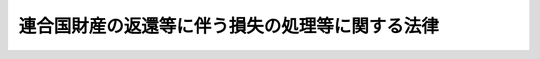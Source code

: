 .. _S34HO165:

================================================
連合国財産の返還等に伴う損失の処理等に関する法律
================================================

.. raw:: html
    
    
    <b>連合国財産の返還等に伴う損失の処理等に関する法律<br>
    （昭和三十四年五月十五日法律第百六十五号）</b><br><br><div align="right">最終改正：昭和三七年九月一五日法律第一六一号</div><br><p>
    </p><div class="arttitle"><a name="1000000000000000000000000000000000000000000000000100000000000000000000000000000">（この法律の趣旨）</a>
    </div><div class="item"><b>第一条</b>
    <a name="1000000000000000000000000000000000000000000000000100000000001000000000000000000"></a>
    　<a href="/cgi-bin/idxrefer.cgi?H_FILE=%8f%ba%93%f1%98%5a%90%ad%98%5a&amp;REF_NAME=%98%41%8d%87%8d%91%8d%e0%8e%59%82%cc%95%d4%8a%d2%93%99%82%c9%8a%d6%82%b7%82%e9%90%ad%97%df&amp;ANCHOR_F=&amp;ANCHOR_T=" target="inyo">連合国財産の返還等に関する政令</a>
    （昭和二十六年政令第六号。以下「返還政令」という。）<a href="/cgi-bin/idxrefer.cgi?H_FILE=%8f%ba%93%f1%98%5a%90%ad%98%5a&amp;REF_NAME=%91%e6%93%f1%8f%5c%8c%dc%8f%f0&amp;ANCHOR_F=1000000000000000000000000000000000000000000000002500000000000000000000000000000&amp;ANCHOR_T=1000000000000000000000000000000000000000000000002500000000000000000000000000000#1000000000000000000000000000000000000000000000002500000000000000000000000000000" target="inyo">第二十五条</a>
    （ポツダム宣言の受諾に伴い発する命令に関する件に基く連合国財産及びドイツ財産関係諸命令の措置に関する法律（昭和二十七年法律第九十五号。以下「第九十五号法律」という。）第二条第五項及び第六項においてなおその効力を有するものとされる<a href="/cgi-bin/idxrefer.cgi?H_FILE=%8f%ba%93%f1%98%5a%90%ad%98%5a&amp;REF_NAME=%93%af%96%40&amp;ANCHOR_F=&amp;ANCHOR_T=" target="inyo">同法</a>
    による改正前の<a href="/cgi-bin/idxrefer.cgi?H_FILE=%8f%ba%93%f1%98%5a%90%ad%98%5a&amp;REF_NAME=%95%d4%8a%d2%90%ad%97%df%91%e6%93%f1%8f%5c%8c%dc%8f%f0&amp;ANCHOR_F=1000000000000000000000000000000000000000000000002500000000000000000000000000000&amp;ANCHOR_T=1000000000000000000000000000000000000000000000002500000000000000000000000000000#1000000000000000000000000000000000000000000000002500000000000000000000000000000" target="inyo">返還政令第二十五条</a>
    を含む。）及び附則<a href="/cgi-bin/idxrefer.cgi?H_FILE=%8f%ba%93%f1%98%5a%90%ad%98%5a&amp;REF_NAME=%91%e6%8f%5c%98%5a%8d%80&amp;ANCHOR_F=5000000000000000000000000000000000000000000000000000000000000000000000000000000&amp;ANCHOR_T=5000000000000000000000000000000000000000000000000000000000000000000000000000000#5000000000000000000000000000000000000000000000000000000000000000000000000000000" target="inyo">第十六項</a>
    並びに<a href="/cgi-bin/idxrefer.cgi?H_FILE=%8f%ba%93%f1%8e%6c%90%ad%8e%4f%88%ea%81%5a&amp;REF_NAME=%98%41%8d%87%8d%91%8d%e0%8e%59%82%c5%82%a0%82%e9%8a%94%8e%ae%82%cc%89%f1%95%9c%82%c9%8a%d6%82%b7%82%e9%90%ad%97%df&amp;ANCHOR_F=&amp;ANCHOR_T=" target="inyo">連合国財産である株式の回復に関する政令</a>
    （昭和二十四年政令第三百十号。以下「株式回復政令」という。）<a href="/cgi-bin/idxrefer.cgi?H_FILE=%8f%ba%93%f1%8e%6c%90%ad%8e%4f%88%ea%81%5a&amp;REF_NAME=%91%e6%8e%4f%8f%5c%8f%f0&amp;ANCHOR_F=1000000000000000000000000000000000000000000000003000000000000000000000000000000&amp;ANCHOR_T=1000000000000000000000000000000000000000000000003000000000000000000000000000000#1000000000000000000000000000000000000000000000003000000000000000000000000000000" target="inyo">第三十条</a>
    及び<a href="/cgi-bin/idxrefer.cgi?H_FILE=%8f%ba%93%f1%8e%6c%90%ad%8e%4f%88%ea%81%5a&amp;REF_NAME=%91%e6%8e%4f%8f%5c%88%ea%8f%f0&amp;ANCHOR_F=1000000000000000000000000000000000000000000000003100000000000000000000000000000&amp;ANCHOR_T=1000000000000000000000000000000000000000000000003100000000000000000000000000000#1000000000000000000000000000000000000000000000003100000000000000000000000000000" target="inyo">第三十一条</a>
    （第九十五号法律第六条第四項及び第六項においてなおその効力を有するものとされる<a href="/cgi-bin/idxrefer.cgi?H_FILE=%8f%ba%93%f1%98%5a%90%ad%98%5a&amp;REF_NAME=%93%af%96%40&amp;ANCHOR_F=&amp;ANCHOR_T=" target="inyo">同法</a>
    による改正前の<a href="/cgi-bin/idxrefer.cgi?H_FILE=%8f%ba%93%f1%8e%6c%90%ad%8e%4f%88%ea%81%5a&amp;REF_NAME=%8a%94%8e%ae%89%f1%95%9c%90%ad%97%df%91%e6%8e%4f%8f%5c%8f%f0&amp;ANCHOR_F=1000000000000000000000000000000000000000000000003000000000000000000000000000000&amp;ANCHOR_T=1000000000000000000000000000000000000000000000003000000000000000000000000000000#1000000000000000000000000000000000000000000000003000000000000000000000000000000" target="inyo">株式回復政令第三十条</a>
    及び<a href="/cgi-bin/idxrefer.cgi?H_FILE=%8f%ba%93%f1%8e%6c%90%ad%8e%4f%88%ea%81%5a&amp;REF_NAME=%91%e6%8e%4f%8f%5c%88%ea%8f%f0&amp;ANCHOR_F=1000000000000000000000000000000000000000000000003100000000000000000000000000000&amp;ANCHOR_T=1000000000000000000000000000000000000000000000003100000000000000000000000000000#1000000000000000000000000000000000000000000000003100000000000000000000000000000" target="inyo">第三十一条</a>
    を含む。以下同じ。）に規定する損失（次条第六号に規定する株式会社が再設立されたことにより同号に掲げる者に生じた損失を含む。）の処理並びに<a href="/cgi-bin/idxrefer.cgi?H_FILE=%8f%ba%93%f1%8e%4f%90%ad%93%f1%8b%e3%94%aa&amp;REF_NAME=%98%41%8d%87%8d%91%8d%e0%8e%59%8f%e3%82%cc%89%c6%89%ae%93%99%82%cc%8f%f7%93%6e%93%99%82%c9%8a%d6%82%b7%82%e9%90%ad%97%df&amp;ANCHOR_F=&amp;ANCHOR_T=" target="inyo">連合国財産上の家屋等の譲渡等に関する政令</a>
    （昭和二十三年政令第二百九十八号。以下「譲渡政令」という。）<a href="/cgi-bin/idxrefer.cgi?H_FILE=%8f%ba%93%f1%8e%4f%90%ad%93%f1%8b%e3%94%aa&amp;REF_NAME=%91%e6%8f%5c%8f%f0%82%cc%8e%4f&amp;ANCHOR_F=1000000000000000000000000000000000000000000000001000300000000000000000000000000&amp;ANCHOR_T=1000000000000000000000000000000000000000000000001000300000000000000000000000000#1000000000000000000000000000000000000000000000001000300000000000000000000000000" target="inyo">第十条の三</a>
    に規定する損失の補償については、この法律の定めるところによる。
    </div>
    
    <p>
    </p><div class="arttitle"><a name="1000000000000000000000000000000000000000000000000200000000000000000000000000000">（損失の処理又は補償の対象及びその方法）</a>
    </div><div class="item"><b>第二条</b>
    <a name="1000000000000000000000000000000000000000000000000200000000001000000000000000000"></a>
    　政府は、次の各号に掲げる場合に応じ、当該各号に掲げる者であつて、当該各号に規定する事由による損失を受けた者（その包括承継人を含み、国を除く。）に対し、その損失の処理又は補償を行うため、この法律の定めるところにより、返還善後処理金を支払うものとする。
    <div class="number"><b><a name="1000000000000000000000000000000000000000000000000200000000001000000001000000000">一</a>
    </b>
    　<a href="/cgi-bin/idxrefer.cgi?H_FILE=%8f%ba%93%f1%98%5a%90%ad%98%5a&amp;REF_NAME=%95%d4%8a%d2%90%ad%97%df%91%e6%8f%5c%8e%4f%8f%f0&amp;ANCHOR_F=1000000000000000000000000000000000000000000000001300000000000000000000000000000&amp;ANCHOR_T=1000000000000000000000000000000000000000000000001300000000000000000000000000000#1000000000000000000000000000000000000000000000001300000000000000000000000000000" target="inyo">返還政令第十三条</a>
    （第九十五号法律第二条第六項においてなおその効力を有するものとされる<a href="/cgi-bin/idxrefer.cgi?H_FILE=%8f%ba%93%f1%98%5a%90%ad%98%5a&amp;REF_NAME=%93%af%96%40&amp;ANCHOR_F=&amp;ANCHOR_T=" target="inyo">同法</a>
    による改正前の<a href="/cgi-bin/idxrefer.cgi?H_FILE=%8f%ba%93%f1%98%5a%90%ad%98%5a&amp;REF_NAME=%95%d4%8a%d2%90%ad%97%df%91%e6%8f%5c%8e%4f%8f%f0&amp;ANCHOR_F=1000000000000000000000000000000000000000000000001300000000000000000000000000000&amp;ANCHOR_T=1000000000000000000000000000000000000000000000001300000000000000000000000000000#1000000000000000000000000000000000000000000000001300000000000000000000000000000" target="inyo">返還政令第十三条</a>
    を含む。以下同じ。）<a href="/cgi-bin/idxrefer.cgi?H_FILE=%8f%ba%93%f1%98%5a%90%ad%98%5a&amp;REF_NAME=%91%e6%88%ea%8d%80%91%e6%93%f1%8d%86&amp;ANCHOR_F=1000000000000000000000000000000000000000000000001300000000001000000002000000000&amp;ANCHOR_T=1000000000000000000000000000000000000000000000001300000000001000000002000000000#1000000000000000000000000000000000000000000000001300000000001000000002000000000" target="inyo">第一項第二号</a>
    の措置による財産の譲渡があつた場合　<a href="/cgi-bin/idxrefer.cgi?H_FILE=%8f%ba%93%f1%98%5a%90%ad%98%5a&amp;REF_NAME=%93%af%97%df%91%e6%8e%b5%8f%f0&amp;ANCHOR_F=1000000000000000000000000000000000000000000000000700000000000000000000000000000&amp;ANCHOR_T=1000000000000000000000000000000000000000000000000700000000000000000000000000000#1000000000000000000000000000000000000000000000000700000000000000000000000000000" target="inyo">同令第七条</a>
    の規定により当該財産を国に譲渡した者及び当該財産の上に存していた権利（担保権を除く。）で<a href="/cgi-bin/idxrefer.cgi?H_FILE=%8f%ba%93%f1%98%5a%90%ad%98%5a&amp;REF_NAME=%93%af%97%df%91%e6%93%f1%8f%5c%8e%4f%8f%f0&amp;ANCHOR_F=1000000000000000000000000000000000000000000000002300000000000000000000000000000&amp;ANCHOR_T=1000000000000000000000000000000000000000000000002300000000000000000000000000000#1000000000000000000000000000000000000000000000002300000000000000000000000000000" target="inyo">同令第二十三条</a>
    （第九十五号法律第二条第五項及び第六項においてなおその効力を有するものとされる<a href="/cgi-bin/idxrefer.cgi?H_FILE=%8f%ba%93%f1%98%5a%90%ad%98%5a&amp;REF_NAME=%93%af%96%40&amp;ANCHOR_F=&amp;ANCHOR_T=" target="inyo">同法</a>
    による改正前の<a href="/cgi-bin/idxrefer.cgi?H_FILE=%8f%ba%93%f1%98%5a%90%ad%98%5a&amp;REF_NAME=%95%d4%8a%d2%90%ad%97%df%91%e6%93%f1%8f%5c%8e%4f%8f%f0&amp;ANCHOR_F=1000000000000000000000000000000000000000000000002300000000000000000000000000000&amp;ANCHOR_T=1000000000000000000000000000000000000000000000002300000000000000000000000000000#1000000000000000000000000000000000000000000000002300000000000000000000000000000" target="inyo">返還政令第二十三条</a>
    を含む。以下同じ。）<a href="/cgi-bin/idxrefer.cgi?H_FILE=%8f%ba%93%f1%98%5a%90%ad%98%5a&amp;REF_NAME=%91%e6%88%ea%8d%80&amp;ANCHOR_F=1000000000000000000000000000000000000000000000002300000000001000000000000000000&amp;ANCHOR_T=1000000000000000000000000000000000000000000000002300000000001000000000000000000#1000000000000000000000000000000000000000000000002300000000001000000000000000000" target="inyo">第一項</a>
    の規定により消滅したものをその際有していた者
    </div>
    <div class="number"><b><a name="1000000000000000000000000000000000000000000000000200000000001000000002000000000">二</a>
    </b>
    　<a href="/cgi-bin/idxrefer.cgi?H_FILE=%8f%ba%93%f1%98%5a%90%ad%98%5a&amp;REF_NAME=%95%d4%8a%d2%90%ad%97%df%91%e6%8f%5c%8e%4f%8f%f0%91%e6%88%ea%8d%80%91%e6%8e%4f%8d%86&amp;ANCHOR_F=1000000000000000000000000000000000000000000000001300000000001000000003000000000&amp;ANCHOR_T=1000000000000000000000000000000000000000000000001300000000001000000003000000000#1000000000000000000000000000000000000000000000001300000000001000000003000000000" target="inyo">返還政令第十三条第一項第三号</a>
    の命令に係る措置による財産の譲渡又は<a href="/cgi-bin/idxrefer.cgi?H_FILE=%8f%ba%93%f1%98%5a%90%ad%98%5a&amp;REF_NAME=%93%af%8f%f0%91%e6%8e%6c%8d%80&amp;ANCHOR_F=1000000000000000000000000000000000000000000000001300000000004000000000000000000&amp;ANCHOR_T=1000000000000000000000000000000000000000000000001300000000004000000000000000000#1000000000000000000000000000000000000000000000001300000000004000000000000000000" target="inyo">同条第四項</a>
    （<a href="/cgi-bin/idxrefer.cgi?H_FILE=%8f%ba%93%f1%98%5a%90%ad%98%5a&amp;REF_NAME=%93%af%8f%f0%91%e6%88%ea%8d%80%91%e6%8e%4f%8d%86&amp;ANCHOR_F=1000000000000000000000000000000000000000000000001300000000001000000003000000000&amp;ANCHOR_T=1000000000000000000000000000000000000000000000001300000000001000000003000000000#1000000000000000000000000000000000000000000000001300000000001000000003000000000" target="inyo">同条第一項第三号</a>
    に係る部分に限る。）の規定による財産の譲渡があつた場合　当該財産の譲渡をした者及び当該財産の上に存していた権利（担保権を除く。）で<a href="/cgi-bin/idxrefer.cgi?H_FILE=%8f%ba%93%f1%98%5a%90%ad%98%5a&amp;REF_NAME=%93%af%97%df%91%e6%93%f1%8f%5c%8e%4f%8f%f0%91%e6%88%ea%8d%80&amp;ANCHOR_F=1000000000000000000000000000000000000000000000002300000000001000000000000000000&amp;ANCHOR_T=1000000000000000000000000000000000000000000000002300000000001000000000000000000#1000000000000000000000000000000000000000000000002300000000001000000000000000000" target="inyo">同令第二十三条第一項</a>
    の規定により消滅したものをその際有していた者
    </div>
    <div class="number"><b><a name="1000000000000000000000000000000000000000000000000200000000001000000003000000000">三</a>
    </b>
    　<a href="/cgi-bin/idxrefer.cgi?H_FILE=%8f%ba%93%f1%98%5a%90%ad%98%5a&amp;REF_NAME=%95%d4%8a%d2%90%ad%97%df%91%e6%8f%5c%8e%4f%8f%f0%91%e6%88%ea%8d%80%91%e6%8e%6c%8d%86&amp;ANCHOR_F=1000000000000000000000000000000000000000000000001300000000001000000004000000000&amp;ANCHOR_T=1000000000000000000000000000000000000000000000001300000000001000000004000000000#1000000000000000000000000000000000000000000000001300000000001000000004000000000" target="inyo">返還政令第十三条第一項第四号</a>
    の命令に係る措置による地上権、永小作権、地役権若しくは賃借権の返還又は<a href="/cgi-bin/idxrefer.cgi?H_FILE=%8f%ba%93%f1%98%5a%90%ad%98%5a&amp;REF_NAME=%93%af%8f%f0%91%e6%8e%6c%8d%80&amp;ANCHOR_F=1000000000000000000000000000000000000000000000001300000000004000000000000000000&amp;ANCHOR_T=1000000000000000000000000000000000000000000000001300000000004000000000000000000#1000000000000000000000000000000000000000000000001300000000004000000000000000000" target="inyo">同条第四項</a>
    （<a href="/cgi-bin/idxrefer.cgi?H_FILE=%8f%ba%93%f1%98%5a%90%ad%98%5a&amp;REF_NAME=%93%af%8f%f0%91%e6%88%ea%8d%80%91%e6%8e%6c%8d%86&amp;ANCHOR_F=1000000000000000000000000000000000000000000000001300000000001000000004000000000&amp;ANCHOR_T=1000000000000000000000000000000000000000000000001300000000001000000004000000000#1000000000000000000000000000000000000000000000001300000000001000000004000000000" target="inyo">同条第一項第四号</a>
    に係る部分に限る。）の規定によるこれらの権利の返還があつた場合　当該返還のためこれらの権利を設定する契約を締結した者及びその権利の目的物の上に存していた権利（担保権及び当該返還を受けた者がその際有していたものを除く。）で<a href="/cgi-bin/idxrefer.cgi?H_FILE=%8f%ba%93%f1%98%5a%90%ad%98%5a&amp;REF_NAME=%93%af%97%df%91%e6%93%f1%8f%5c%8e%4f%8f%f0%91%e6%93%f1%8d%80&amp;ANCHOR_F=1000000000000000000000000000000000000000000000002300000000002000000000000000000&amp;ANCHOR_T=1000000000000000000000000000000000000000000000002300000000002000000000000000000#1000000000000000000000000000000000000000000000002300000000002000000000000000000" target="inyo">同令第二十三条第二項</a>
    又は<a href="/cgi-bin/idxrefer.cgi?H_FILE=%8f%ba%93%f1%98%5a%90%ad%98%5a&amp;REF_NAME=%91%e6%8e%4f%8d%80&amp;ANCHOR_F=1000000000000000000000000000000000000000000000002300000000003000000000000000000&amp;ANCHOR_T=1000000000000000000000000000000000000000000000002300000000003000000000000000000#1000000000000000000000000000000000000000000000002300000000003000000000000000000" target="inyo">第三項</a>
    の規定により消滅したものを当該返還の際有していた者。ただし、当該契約を締結した者にあつては、当該返還の際当該契約により設定された権利の目的物の上に当該消滅した権利があつた場合には、その消滅した権利の当該返還の際における時価（その消滅した権利が二以上あつたときは、これらの権利の当該返還の際における時価の合計額）が当該契約により設定された権利の当該返還の際における時価よりも低いときに限る。
    </div>
    <div class="number"><b><a name="1000000000000000000000000000000000000000000000000200000000001000000004000000000">四</a>
    </b>
    　<a href="/cgi-bin/idxrefer.cgi?H_FILE=%8f%ba%93%f1%98%5a%90%ad%98%5a&amp;REF_NAME=%95%d4%8a%d2%90%ad%97%df%91%e6%8f%5c%8e%4f%8f%f0%91%e6%88%ea%8d%80%91%e6%8c%dc%8d%86&amp;ANCHOR_F=1000000000000000000000000000000000000000000000001300000000001000000005000000000&amp;ANCHOR_T=1000000000000000000000000000000000000000000000001300000000001000000005000000000#1000000000000000000000000000000000000000000000001300000000001000000005000000000" target="inyo">返還政令第十三条第一項第五号</a>
    の命令に係る措置による<a href="/cgi-bin/idxrefer.cgi?H_FILE=%8f%ba%93%f1%98%5a%90%ad%98%5a&amp;REF_NAME=%93%af%8d%86&amp;ANCHOR_F=1000000000000000000000000000000000000000000000001300000000001000000005000000000&amp;ANCHOR_T=1000000000000000000000000000000000000000000000001300000000001000000005000000000#1000000000000000000000000000000000000000000000001300000000001000000005000000000" target="inyo">同号</a>
    に規定する持分の譲渡又は<a href="/cgi-bin/idxrefer.cgi?H_FILE=%8f%ba%93%f1%98%5a%90%ad%98%5a&amp;REF_NAME=%93%af%8f%f0%91%e6%8e%6c%8d%80&amp;ANCHOR_F=1000000000000000000000000000000000000000000000001300000000004000000000000000000&amp;ANCHOR_T=1000000000000000000000000000000000000000000000001300000000004000000000000000000#1000000000000000000000000000000000000000000000001300000000004000000000000000000" target="inyo">同条第四項</a>
    （<a href="/cgi-bin/idxrefer.cgi?H_FILE=%8f%ba%93%f1%98%5a%90%ad%98%5a&amp;REF_NAME=%93%af%8f%f0%91%e6%88%ea%8d%80%91%e6%8c%dc%8d%86&amp;ANCHOR_F=1000000000000000000000000000000000000000000000001300000000001000000005000000000&amp;ANCHOR_T=1000000000000000000000000000000000000000000000001300000000001000000005000000000#1000000000000000000000000000000000000000000000001300000000001000000005000000000" target="inyo">同条第一項第五号</a>
    に係る部分に限る。）の規定による当該持分の譲渡があつた場合　当該持分の譲渡をした者
    </div>
    <div class="number"><b><a name="1000000000000000000000000000000000000000000000000200000000001000000005000000000">五</a>
    </b>
    　<a href="/cgi-bin/idxrefer.cgi?H_FILE=%8f%ba%93%f1%8e%6c%90%ad%8e%4f%88%ea%81%5a&amp;REF_NAME=%8a%94%8e%ae%89%f1%95%9c%90%ad%97%df%91%e6%8f%5c%94%aa%8f%f0%91%e6%8e%6c%8d%80&amp;ANCHOR_F=1000000000000000000000000000000000000000000000001800000000004000000000000000000&amp;ANCHOR_T=1000000000000000000000000000000000000000000000001800000000004000000000000000000#1000000000000000000000000000000000000000000000001800000000004000000000000000000" target="inyo">株式回復政令第十八条第四項</a>
    （<a href="/cgi-bin/idxrefer.cgi?H_FILE=%8f%ba%93%f1%8e%6c%90%ad%8e%4f%88%ea%81%5a&amp;REF_NAME=%98%41%8d%87%8d%91%8d%e0%8e%59%82%c5%82%a0%82%e9%8a%94%8e%ae%82%cc%89%f1%95%9c%82%c9%8a%d6%82%b7%82%e9%90%ad%97%df&amp;ANCHOR_F=&amp;ANCHOR_T=" target="inyo">連合国財産である株式の回復に関する政令</a>
    の一部を改正する政令（昭和二十六年政令第二百四十三号。以下「第二百四十三号政令」という。）による改正前の<a href="/cgi-bin/idxrefer.cgi?H_FILE=%8f%ba%93%f1%8e%6c%90%ad%8e%4f%88%ea%81%5a&amp;REF_NAME=%8a%94%8e%ae%89%f1%95%9c%90%ad%97%df%91%e6%93%f1%8f%5c%8f%f0%91%e6%88%ea%8d%80&amp;ANCHOR_F=1000000000000000000000000000000000000000000000002000000000001000000000000000000&amp;ANCHOR_T=1000000000000000000000000000000000000000000000002000000000001000000000000000000#1000000000000000000000000000000000000000000000002000000000001000000000000000000" target="inyo">株式回復政令第二十条第一項</a>
    及び<a href="/cgi-bin/idxrefer.cgi?H_FILE=%8f%ba%93%f1%8e%6c%90%ad%8e%4f%88%ea%81%5a&amp;REF_NAME=%91%e6%8b%e3%8f%5c%8c%dc%8d%86&amp;ANCHOR_F=1000000000000000000000000000000000000000000000002000000000001000000095000000000&amp;ANCHOR_T=1000000000000000000000000000000000000000000000002000000000001000000095000000000#1000000000000000000000000000000000000000000000002000000000001000000095000000000" target="inyo">第九十五号</a>
    法律<a href="/cgi-bin/idxrefer.cgi?H_FILE=%8f%ba%93%f1%8e%6c%90%ad%8e%4f%88%ea%81%5a&amp;REF_NAME=%91%e6%98%5a%8f%f0%91%e6%98%5a%8d%80&amp;ANCHOR_F=1000000000000000000000000000000000000000000000000600000000006000000000000000000&amp;ANCHOR_T=1000000000000000000000000000000000000000000000000600000000006000000000000000000#1000000000000000000000000000000000000000000000000600000000006000000000000000000" target="inyo">第六条第六項</a>
    においてなおその効力を有するものとされる<a href="/cgi-bin/idxrefer.cgi?H_FILE=%8f%ba%93%f1%8e%6c%90%ad%8e%4f%88%ea%81%5a&amp;REF_NAME=%93%af%96%40&amp;ANCHOR_F=&amp;ANCHOR_T=" target="inyo">同法</a>
    による改正前の<a href="/cgi-bin/idxrefer.cgi?H_FILE=%8f%ba%93%f1%8e%6c%90%ad%8e%4f%88%ea%81%5a&amp;REF_NAME=%8a%94%8e%ae%89%f1%95%9c%90%ad%97%df%91%e6%8f%5c%94%aa%8f%f0%91%e6%8e%6c%8d%80&amp;ANCHOR_F=1000000000000000000000000000000000000000000000001800000000004000000000000000000&amp;ANCHOR_T=1000000000000000000000000000000000000000000000001800000000004000000000000000000#1000000000000000000000000000000000000000000000001800000000004000000000000000000" target="inyo">株式回復政令第十八条第四項</a>
    を含む。以下同じ。）後段の規定による特定株式（<a href="/cgi-bin/idxrefer.cgi?H_FILE=%8f%ba%93%f1%8e%6c%90%ad%8e%4f%88%ea%81%5a&amp;REF_NAME=%8a%94%8e%ae%89%f1%95%9c%90%ad%97%df%91%e6%8e%4f%8f%f0%91%e6%88%ea%8d%80&amp;ANCHOR_F=1000000000000000000000000000000000000000000000000300000000001000000000000000000&amp;ANCHOR_T=1000000000000000000000000000000000000000000000000300000000001000000000000000000#1000000000000000000000000000000000000000000000000300000000001000000000000000000" target="inyo">株式回復政令第三条第一項</a>
    に規定する特定株式のうち、<a href="/cgi-bin/idxrefer.cgi?H_FILE=%8f%ba%93%f1%8e%6c%90%ad%8e%4f%88%ea%81%5a&amp;REF_NAME=%93%af%8d%80%91%e6%88%ea%8d%86&amp;ANCHOR_F=1000000000000000000000000000000000000000000000000300000000001000000001000000000&amp;ANCHOR_T=1000000000000000000000000000000000000000000000000300000000001000000001000000000#1000000000000000000000000000000000000000000000000300000000001000000001000000000" target="inyo">同項第一号</a>
    、第二号及び第七号に掲げる株式以外の株式をいう。以下同じ。）の株券の引渡があつた場合　当該引渡があつた日の前日において当該株式の株主であつた者（<a href="/cgi-bin/idxrefer.cgi?H_FILE=%8f%ba%93%f1%8e%6c%90%ad%8e%4f%88%ea%81%5a&amp;REF_NAME=%93%af%8d%80%91%e6%8b%e3%8d%86&amp;ANCHOR_F=1000000000000000000000000000000000000000000000000300000000001000000009000000000&amp;ANCHOR_T=1000000000000000000000000000000000000000000000000300000000001000000009000000000#1000000000000000000000000000000000000000000000000300000000001000000009000000000" target="inyo">同項第九号</a>
    に掲げる株式にあつては、旧持株会社整理委員会令（昭和二十一年勅令第二百三十三号）に規定する持株会社整理委員会に対し<a href="/cgi-bin/idxrefer.cgi?H_FILE=%8f%ba%93%f1%8e%6c%90%ad%8e%4f%88%ea%81%5a&amp;REF_NAME=%93%af%97%df&amp;ANCHOR_F=&amp;ANCHOR_T=" target="inyo">同令</a>
    の規定により当該株式を譲渡した者）
    </div>
    <div class="number"><b><a name="1000000000000000000000000000000000000000000000000200000000001000000006000000000">六</a>
    </b>
    　旧ジエー・アンド・ピー・コウツ・リミテツドに対する財産の返還に関する政令（昭和二十四年政令第四十六号。以下「旧コウツ政令」という。）第二条第一項の株式会社が同項の規定により再設立された場合　旧敵産管理法（昭和十六年法律第九十九号）の規定により管理に付されていた同社の株式をその旧敵産管理人（<a href="/cgi-bin/idxrefer.cgi?H_FILE=%8f%ba%93%f1%8e%6c%90%ad%8e%4f%88%ea%81%5a&amp;REF_NAME=%8a%94%8e%ae%89%f1%95%9c%90%ad%97%df%91%e6%93%f1%8f%f0%91%e6%88%ea%8d%80&amp;ANCHOR_F=1000000000000000000000000000000000000000000000000200000000001000000000000000000&amp;ANCHOR_T=1000000000000000000000000000000000000000000000000200000000001000000000000000000#1000000000000000000000000000000000000000000000000200000000001000000000000000000" target="inyo">株式回復政令第二条第一項</a>
    に規定する旧敵産管理人をいう。）から買い受けた者
    </div>
    <div class="number"><b><a name="1000000000000000000000000000000000000000000000000200000000001000000007000000000">七</a>
    </b>
    　<a href="/cgi-bin/idxrefer.cgi?H_FILE=%8f%ba%93%f1%8e%6c%90%ad%8e%4f%88%ea%81%5a&amp;REF_NAME=%8a%94%8e%ae%89%f1%95%9c%90%ad%97%df%91%e6%8f%5c%94%aa%8f%f0%91%e6%8e%6c%8d%80&amp;ANCHOR_F=1000000000000000000000000000000000000000000000001800000000004000000000000000000&amp;ANCHOR_T=1000000000000000000000000000000000000000000000001800000000004000000000000000000#1000000000000000000000000000000000000000000000001800000000004000000000000000000" target="inyo">株式回復政令第十八条第四項</a>
    後段の規定による自己取得株式（<a href="/cgi-bin/idxrefer.cgi?H_FILE=%8f%ba%93%f1%8e%6c%90%ad%8e%4f%88%ea%81%5a&amp;REF_NAME=%93%af%97%df%91%e6%8f%5c%88%ea%8f%f0%91%e6%88%ea%8d%80&amp;ANCHOR_F=1000000000000000000000000000000000000000000000001100000000001000000000000000000&amp;ANCHOR_T=1000000000000000000000000000000000000000000000001100000000001000000000000000000#1000000000000000000000000000000000000000000000001100000000001000000000000000000" target="inyo">同令第十一条第一項</a>
    に規定する自己取得株式をいう。以下同じ。）若しくは自己保留株式（<a href="/cgi-bin/idxrefer.cgi?H_FILE=%8f%ba%93%f1%8e%6c%90%ad%8e%4f%88%ea%81%5a&amp;REF_NAME=%93%af%8d%80&amp;ANCHOR_F=1000000000000000000000000000000000000000000000001100000000001000000000000000000&amp;ANCHOR_T=1000000000000000000000000000000000000000000000001100000000001000000000000000000#1000000000000000000000000000000000000000000000001100000000001000000000000000000" target="inyo">同項</a>
    に規定する自己保留株式をいい、子株（<a href="/cgi-bin/idxrefer.cgi?H_FILE=%8f%ba%93%f1%8e%6c%90%ad%8e%4f%88%ea%81%5a&amp;REF_NAME=%93%af%97%df%91%e6%93%f1%8f%f0%91%e6%93%f1%8d%80&amp;ANCHOR_F=1000000000000000000000000000000000000000000000000200000000002000000000000000000&amp;ANCHOR_T=1000000000000000000000000000000000000000000000000200000000002000000000000000000#1000000000000000000000000000000000000000000000000200000000002000000000000000000" target="inyo">同令第二条第二項</a>
    に規定する子株をいう。以下同じ。）に相当するものを除く。以下同じ。）の株券の引渡又は<a href="/cgi-bin/idxrefer.cgi?H_FILE=%8f%ba%93%f1%8e%6c%90%ad%8e%4f%88%ea%81%5a&amp;REF_NAME=%93%af%97%df%91%e6%8f%5c%8b%e3%8f%f0&amp;ANCHOR_F=1000000000000000000000000000000000000000000000001900000000000000000000000000000&amp;ANCHOR_T=1000000000000000000000000000000000000000000000001900000000000000000000000000000#1000000000000000000000000000000000000000000000001900000000000000000000000000000" target="inyo">同令第十九条</a>
    （第九十五号法律第六条第六項においてなおその効力を有するものとされる<a href="/cgi-bin/idxrefer.cgi?H_FILE=%8f%ba%93%f1%8e%6c%90%ad%8e%4f%88%ea%81%5a&amp;REF_NAME=%93%af%96%40&amp;ANCHOR_F=&amp;ANCHOR_T=" target="inyo">同法</a>
    による改正前の<a href="/cgi-bin/idxrefer.cgi?H_FILE=%8f%ba%93%f1%8e%6c%90%ad%8e%4f%88%ea%81%5a&amp;REF_NAME=%8a%94%8e%ae%89%f1%95%9c%90%ad%97%df%91%e6%8f%5c%8b%e3%8f%f0&amp;ANCHOR_F=1000000000000000000000000000000000000000000000001900000000000000000000000000000&amp;ANCHOR_T=1000000000000000000000000000000000000000000000001900000000000000000000000000000#1000000000000000000000000000000000000000000000001900000000000000000000000000000" target="inyo">株式回復政令第十九条</a>
    を含む。）<a href="/cgi-bin/idxrefer.cgi?H_FILE=%8f%ba%93%f1%8e%6c%90%ad%8e%4f%88%ea%81%5a&amp;REF_NAME=%91%e6%88%ea%8d%80&amp;ANCHOR_F=1000000000000000000000000000000000000000000000001900000000001000000000000000000&amp;ANCHOR_T=1000000000000000000000000000000000000000000000001900000000001000000000000000000#1000000000000000000000000000000000000000000000001900000000001000000000000000000" target="inyo">第一項</a>
    後段の規定による新株（子株に相当するものを除く。以下同じ。）の株券の引渡があつた場合　当該株式の発行会社
    </div>
    <div class="number"><b><a name="1000000000000000000000000000000000000000000000000200000000001000000008000000000">八</a>
    </b>
    　<a href="/cgi-bin/idxrefer.cgi?H_FILE=%8f%ba%93%f1%8e%4f%90%ad%93%f1%8b%e3%94%aa&amp;REF_NAME=%8f%f7%93%6e%90%ad%97%df%91%e6%88%ea%8f%f0&amp;ANCHOR_F=1000000000000000000000000000000000000000000000000100000000000000000000000000000&amp;ANCHOR_T=1000000000000000000000000000000000000000000000000100000000000000000000000000000#1000000000000000000000000000000000000000000000000100000000000000000000000000000" target="inyo">譲渡政令第一条</a>
    に規定する家屋等（旧連合国財産の保全に関する件（昭和二十年大蔵省令第八十号）第四条第一項又は<a href="/cgi-bin/idxrefer.cgi?H_FILE=%8f%ba%93%f1%98%5a%90%ad%98%5a&amp;REF_NAME=%95%d4%8a%d2%90%ad%97%df%91%e6%8e%6c%8f%f0%91%e6%8e%6c%8d%80&amp;ANCHOR_F=1000000000000000000000000000000000000000000000000400000000004000000000000000000&amp;ANCHOR_T=1000000000000000000000000000000000000000000000000400000000004000000000000000000#1000000000000000000000000000000000000000000000000400000000004000000000000000000" target="inyo">返還政令第四条第四項</a>
    の規定に違反して建設されたものを除く。）が<a href="/cgi-bin/idxrefer.cgi?H_FILE=%8f%ba%93%f1%8e%4f%90%ad%93%f1%8b%e3%94%aa&amp;REF_NAME=%8f%f7%93%6e%90%ad%97%df&amp;ANCHOR_F=&amp;ANCHOR_T=" target="inyo">譲渡政令</a>
    の規定により収用され、若しくは引き渡され、又は除去された場合　当該収用され、若しくは引き渡され、又は除去された家屋等の所有者又は関係権利者であつた者
    </div>
    <div class="number"><b><a name="1000000000000000000000000000000000000000000000000200000000001000000009000000000">九</a>
    </b>
    　旧連合国財産の返還等に関する件（昭和二十一年勅令第二百九十四号）第二条第一項の命令に係る措置として第二号に規定する財産の譲渡、第三号に規定する権利の返還、第五号に規定する株券の引渡又は前号に規定する家屋等の除去に準ずる行為があつた場合　それぞれこれらの号に掲げる者に準ずる者
    </div>
    </div>
    
    <p>
    </p><div class="arttitle"><a name="1000000000000000000000000000000000000000000000000300000000000000000000000000000">（返還善後処理金の額及びその支払の方法）</a>
    </div><div class="item"><b>第三条</b>
    <a name="1000000000000000000000000000000000000000000000000300000000001000000000000000000"></a>
    　返還善後処理金の額は、次の各号に掲げる区分に応じ、当該各号に掲げる金額に、第一号又は第三号の場合にあつてはこれらの号に規定する財産又は持分の返還請求があつた日から、第二号の場合にあつては同号に規定する権利の設定があつた日から、第四号の場合にあつては同号に規定する特定株式の回復請求があつた日から、第五号の場合にあつては同号に規定する株式会社の再設立があつた日から、第六号の場合にあつては同号に規定する株券の引渡があつた日から、第七号の場合にあつては同号に規定する家屋等の譲渡又は除去の請求があつた日から、第八号の場合にあつては連合国最高司令官からの返還等の要求があつた日からそれぞれこの法律の施行の日の前日までの期間に応じて年五分の利率で計算した金額を加算した金額とする。この場合において、第八号の場合で、同号に掲げる者が既に<a href="/cgi-bin/idxrefer.cgi?H_FILE=%8f%ba%93%f1%98%5a%90%ad%98%5a&amp;REF_NAME=%95%d4%8a%d2%90%ad%97%df&amp;ANCHOR_F=&amp;ANCHOR_T=" target="inyo">返還政令</a>
    附則<a href="/cgi-bin/idxrefer.cgi?H_FILE=%8f%ba%93%f1%98%5a%90%ad%98%5a&amp;REF_NAME=%91%e6%8f%5c%93%f1%8d%80&amp;ANCHOR_F=5000000000000000000000000000000000000000000000000000000000000000000000000000000&amp;ANCHOR_T=5000000000000000000000000000000000000000000000000000000000000000000000000000000#5000000000000000000000000000000000000000000000000000000000000000000000000000000" target="inyo">第十二項</a>
    の規定により支払を請求することができる金額を受領している場合にあつては当該金額につき連合国最高司令官からの返還の要求があつた日（以下この項において「返還要求の日」という。）から<a href="/cgi-bin/idxrefer.cgi?H_FILE=%8f%ba%93%f1%98%5a%90%ad%98%5a&amp;REF_NAME=%93%af%97%df&amp;ANCHOR_F=&amp;ANCHOR_T=" target="inyo">同令</a>
    の施行の日の前日まで、その者が既に<a href="/cgi-bin/idxrefer.cgi?H_FILE=%8f%ba%93%f1%98%5a%90%ad%98%5a&amp;REF_NAME=%98%41%8d%87%8d%91%8d%e0%8e%59%82%cc%95%d4%8a%d2%93%99%82%c9%8a%d6%82%b7%82%e9%90%ad%97%df&amp;ANCHOR_F=&amp;ANCHOR_T=" target="inyo">連合国財産の返還等に関する政令</a>
    の一部を改正する政令（昭和二十六年政令第三百五十五号。以下「第三百五十五号政令」という。）附則<a href="/cgi-bin/idxrefer.cgi?H_FILE=%8f%ba%93%f1%98%5a%90%ad%98%5a&amp;REF_NAME=%91%e6%98%5a%8d%80&amp;ANCHOR_F=5000000000000000000000000000000000000000000000000000000000000000000000000000000&amp;ANCHOR_T=5000000000000000000000000000000000000000000000000000000000000000000000000000000#5000000000000000000000000000000000000000000000000000000000000000000000000000000" target="inyo">第六項</a>
    から<a href="/cgi-bin/idxrefer.cgi?H_FILE=%8f%ba%93%f1%98%5a%90%ad%98%5a&amp;REF_NAME=%91%e6%8b%e3%8d%80&amp;ANCHOR_F=5000000000000000000000000000000000000000000000000000000000000000000000000000000&amp;ANCHOR_T=5000000000000000000000000000000000000000000000000000000000000000000000000000000#5000000000000000000000000000000000000000000000000000000000000000000000000000000" target="inyo">第九項</a>
    までの規定により支払を請求することができる金額を受領している場合にあつては当該金額につき返還要求の日から<a href="/cgi-bin/idxrefer.cgi?H_FILE=%8f%ba%93%f1%98%5a%90%ad%98%5a&amp;REF_NAME=%93%af%97%df&amp;ANCHOR_F=&amp;ANCHOR_T=" target="inyo">同令</a>
    の施行の日の前日まで、その者が既に<a href="/cgi-bin/idxrefer.cgi?H_FILE=%8f%ba%93%f1%8e%6c%90%ad%8e%4f%88%ea%81%5a&amp;REF_NAME=%8a%94%8e%ae%89%f1%95%9c%90%ad%97%df%91%e6%8e%4f%8f%5c%88%ea%8f%f0&amp;ANCHOR_F=1000000000000000000000000000000000000000000000003100000000000000000000000000000&amp;ANCHOR_T=1000000000000000000000000000000000000000000000003100000000000000000000000000000#1000000000000000000000000000000000000000000000003100000000000000000000000000000" target="inyo">株式回復政令第三十一条</a>
    において準用する<a href="/cgi-bin/idxrefer.cgi?H_FILE=%8f%ba%93%f1%8e%6c%90%ad%8e%4f%88%ea%81%5a&amp;REF_NAME=%93%af%97%df%91%e6%93%f1%8f%5c%8e%6c%8f%f0&amp;ANCHOR_F=1000000000000000000000000000000000000000000000002400000000000000000000000000000&amp;ANCHOR_T=1000000000000000000000000000000000000000000000002400000000000000000000000000000#1000000000000000000000000000000000000000000000002400000000000000000000000000000" target="inyo">同令第二十四条</a>
    （第九十五号法律第六条第四項及び第六項においてなおその効力を有するものとされる同法による改正前の<a href="/cgi-bin/idxrefer.cgi?H_FILE=%8f%ba%93%f1%8e%6c%90%ad%8e%4f%88%ea%81%5a&amp;REF_NAME=%8a%94%8e%ae%89%f1%95%9c%90%ad%97%df%91%e6%93%f1%8f%5c%8e%6c%8f%f0&amp;ANCHOR_F=1000000000000000000000000000000000000000000000002400000000000000000000000000000&amp;ANCHOR_T=1000000000000000000000000000000000000000000000002400000000000000000000000000000#1000000000000000000000000000000000000000000000002400000000000000000000000000000" target="inyo">株式回復政令第二十四条</a>
    を含む。以下同じ。）<a href="/cgi-bin/idxrefer.cgi?H_FILE=%8f%ba%93%f1%8e%6c%90%ad%8e%4f%88%ea%81%5a&amp;REF_NAME=%91%e6%88%ea%8d%80&amp;ANCHOR_F=1000000000000000000000000000000000000000000000002400000000001000000000000000000&amp;ANCHOR_T=1000000000000000000000000000000000000000000000002400000000001000000000000000000#1000000000000000000000000000000000000000000000002400000000001000000000000000000" target="inyo">第一項</a>
    の規定により支払を受けることができる金額を受領している場合にあつては当該金額につき返還要求の日から<a href="/cgi-bin/idxrefer.cgi?H_FILE=%8f%ba%93%f1%8e%6c%90%ad%8e%4f%88%ea%81%5a&amp;REF_NAME=%8a%94%8e%ae%89%f1%95%9c%90%ad%97%df&amp;ANCHOR_F=&amp;ANCHOR_T=" target="inyo">株式回復政令</a>
    の施行の日の前日までの期間に応じて年五分の利率で計算した金額を更に加算した金額とする。
    <div class="number"><b><a name="1000000000000000000000000000000000000000000000000300000000001000000001000000000">一</a>
    </b>
    　前条第一号及び第二号に掲げる者　その者が<a href="/cgi-bin/idxrefer.cgi?H_FILE=%8f%ba%93%f1%98%5a%90%ad%98%5a&amp;REF_NAME=%95%d4%8a%d2%90%ad%97%df%91%e6%8f%5c%8b%e3%8f%f0&amp;ANCHOR_F=1000000000000000000000000000000000000000000000001900000000000000000000000000000&amp;ANCHOR_T=1000000000000000000000000000000000000000000000001900000000000000000000000000000#1000000000000000000000000000000000000000000000001900000000000000000000000000000" target="inyo">返還政令第十九条</a>
    （第九十五号法律第二条第五項及び第六項においてなおその効力を有するものとされる<a href="/cgi-bin/idxrefer.cgi?H_FILE=%8f%ba%93%f1%98%5a%90%ad%98%5a&amp;REF_NAME=%93%af%96%40&amp;ANCHOR_F=&amp;ANCHOR_T=" target="inyo">同法</a>
    による改正前の<a href="/cgi-bin/idxrefer.cgi?H_FILE=%8f%ba%93%f1%98%5a%90%ad%98%5a&amp;REF_NAME=%95%d4%8a%d2%90%ad%97%df%91%e6%8f%5c%8b%e3%8f%f0&amp;ANCHOR_F=1000000000000000000000000000000000000000000000001900000000000000000000000000000&amp;ANCHOR_T=1000000000000000000000000000000000000000000000001900000000000000000000000000000#1000000000000000000000000000000000000000000000001900000000000000000000000000000" target="inyo">返還政令第十九条</a>
    を含む。以下同じ。）<a href="/cgi-bin/idxrefer.cgi?H_FILE=%8f%ba%93%f1%98%5a%90%ad%98%5a&amp;REF_NAME=%91%e6%88%ea%8d%80&amp;ANCHOR_F=1000000000000000000000000000000000000000000000001900000000001000000000000000000&amp;ANCHOR_T=1000000000000000000000000000000000000000000000001900000000001000000000000000000#1000000000000000000000000000000000000000000000001900000000001000000000000000000" target="inyo">第一項</a>
    又は<a href="/cgi-bin/idxrefer.cgi?H_FILE=%8f%ba%93%f1%98%5a%90%ad%98%5a&amp;REF_NAME=%91%e6%93%f1%8d%80&amp;ANCHOR_F=1000000000000000000000000000000000000000000000001900000000002000000000000000000&amp;ANCHOR_T=1000000000000000000000000000000000000000000000001900000000002000000000000000000#1000000000000000000000000000000000000000000000001900000000002000000000000000000" target="inyo">第二項</a>
    の規定により支払を請求することができる金額（その者が第三百五十五号政令による改正前の<a href="/cgi-bin/idxrefer.cgi?H_FILE=%8f%ba%93%f1%98%5a%90%ad%98%5a&amp;REF_NAME=%95%d4%8a%d2%90%ad%97%df&amp;ANCHOR_F=&amp;ANCHOR_T=" target="inyo">返還政令</a>
    （以下この号において「旧<a href="/cgi-bin/idxrefer.cgi?H_FILE=%8f%ba%93%f1%98%5a%90%ad%98%5a&amp;REF_NAME=%95%d4%8a%d2%90%ad%97%df&amp;ANCHOR_F=&amp;ANCHOR_T=" target="inyo">返還政令</a>
    」という。）<a href="/cgi-bin/idxrefer.cgi?H_FILE=%8f%ba%93%f1%98%5a%90%ad%98%5a&amp;REF_NAME=%91%e6%8f%5c%8b%e3%8f%f0%91%e6%88%ea%8d%80&amp;ANCHOR_F=1000000000000000000000000000000000000000000000001900000000001000000000000000000&amp;ANCHOR_T=1000000000000000000000000000000000000000000000001900000000001000000000000000000#1000000000000000000000000000000000000000000000001900000000001000000000000000000" target="inyo">第十九条第一項</a>
    又は<a href="/cgi-bin/idxrefer.cgi?H_FILE=%8f%ba%93%f1%98%5a%90%ad%98%5a&amp;REF_NAME=%91%e6%8e%4f%95%53%8c%dc%8f%5c%8c%dc%8d%86&amp;ANCHOR_F=1000000000000000000000000000000000000000000000001900000000001000000355000000000&amp;ANCHOR_T=1000000000000000000000000000000000000000000000001900000000001000000355000000000#1000000000000000000000000000000000000000000000001900000000001000000355000000000" target="inyo">第三百五十五号</a>
    政令附則<a href="/cgi-bin/idxrefer.cgi?H_FILE=%8f%ba%93%f1%98%5a%90%ad%98%5a&amp;REF_NAME=%91%e6%8c%dc%8d%80&amp;ANCHOR_F=5000000000000000000000000000000000000000000000000000000000000000000000000000000&amp;ANCHOR_T=5000000000000000000000000000000000000000000000000000000000000000000000000000000#5000000000000000000000000000000000000000000000000000000000000000000000000000000" target="inyo">第五項</a>
    の規定による支払の請求をすることができる者であり、かつ、これらの号に規定する財産でその譲渡の際その上に旧<a href="/cgi-bin/idxrefer.cgi?H_FILE=%8f%ba%93%f1%98%5a%90%ad%98%5a&amp;REF_NAME=%95%d4%8a%d2%90%ad%97%df%91%e6%93%f1%8f%5c%8e%4f%8f%f0%91%e6%88%ea%8d%80&amp;ANCHOR_F=1000000000000000000000000000000000000000000000002300000000001000000000000000000&amp;ANCHOR_T=1000000000000000000000000000000000000000000000002300000000001000000000000000000#1000000000000000000000000000000000000000000000002300000000001000000000000000000" target="inyo">返還政令第二十三条第一項</a>
    の規定により消滅した権利が存していたものを譲渡した者であるときは、その者に<a href="/cgi-bin/idxrefer.cgi?H_FILE=%8f%ba%93%f1%98%5a%90%ad%98%5a&amp;REF_NAME=%95%d4%8a%d2%90%ad%97%df%91%e6%8f%5c%8b%e3%8f%f0%91%e6%93%f1%8d%80&amp;ANCHOR_F=1000000000000000000000000000000000000000000000001900000000002000000000000000000&amp;ANCHOR_T=1000000000000000000000000000000000000000000000001900000000002000000000000000000#1000000000000000000000000000000000000000000000001900000000002000000000000000000" target="inyo">返還政令第十九条第二項</a>
    の規定を適用した場合にその者が支払を請求することができる金額）に、次のイからハまでに掲げる場合に応じ、それぞれイからハまでに掲げる倍数を乗じて得た金額（その者が既に<a href="/cgi-bin/idxrefer.cgi?H_FILE=%8f%ba%93%f1%98%5a%90%ad%98%5a&amp;REF_NAME=%93%af%8f%f0%91%e6%88%ea%8d%80&amp;ANCHOR_F=1000000000000000000000000000000000000000000000001900000000001000000000000000000&amp;ANCHOR_T=1000000000000000000000000000000000000000000000001900000000001000000000000000000#1000000000000000000000000000000000000000000000001900000000001000000000000000000" target="inyo">同条第一項</a>
    若しくは<a href="/cgi-bin/idxrefer.cgi?H_FILE=%8f%ba%93%f1%98%5a%90%ad%98%5a&amp;REF_NAME=%91%e6%93%f1%8d%80&amp;ANCHOR_F=1000000000000000000000000000000000000000000000001900000000002000000000000000000&amp;ANCHOR_T=1000000000000000000000000000000000000000000000001900000000002000000000000000000#1000000000000000000000000000000000000000000000001900000000002000000000000000000" target="inyo">第二項</a>
    又は旧<a href="/cgi-bin/idxrefer.cgi?H_FILE=%8f%ba%93%f1%98%5a%90%ad%98%5a&amp;REF_NAME=%95%d4%8a%d2%90%ad%97%df%91%e6%8f%5c%8b%e3%8f%f0%91%e6%88%ea%8d%80&amp;ANCHOR_F=1000000000000000000000000000000000000000000000001900000000001000000000000000000&amp;ANCHOR_T=1000000000000000000000000000000000000000000000001900000000001000000000000000000#1000000000000000000000000000000000000000000000001900000000001000000000000000000" target="inyo">返還政令第十九条第一項</a>
    若しくは<a href="/cgi-bin/idxrefer.cgi?H_FILE=%8f%ba%93%f1%98%5a%90%ad%98%5a&amp;REF_NAME=%91%e6%8e%4f%95%53%8c%dc%8f%5c%8c%dc%8d%86&amp;ANCHOR_F=1000000000000000000000000000000000000000000000001900000000001000000355000000000&amp;ANCHOR_T=1000000000000000000000000000000000000000000000001900000000001000000355000000000#1000000000000000000000000000000000000000000000001900000000001000000355000000000" target="inyo">第三百五十五号</a>
    政令附則<a href="/cgi-bin/idxrefer.cgi?H_FILE=%8f%ba%93%f1%98%5a%90%ad%98%5a&amp;REF_NAME=%91%e6%8c%dc%8d%80&amp;ANCHOR_F=5000000000000000000000000000000000000000000000000000000000000000000000000000000&amp;ANCHOR_T=5000000000000000000000000000000000000000000000000000000000000000000000000000000#5000000000000000000000000000000000000000000000000000000000000000000000000000000" target="inyo">第五項</a>
    の規定により支払を請求することができる金額を受領しているときはこれに相当する金額を、当該財産の価値がその売却（<a href="/cgi-bin/idxrefer.cgi?H_FILE=%8f%ba%93%f1%98%5a%90%ad%98%5a&amp;REF_NAME=%95%d4%8a%d2%90%ad%97%df%91%e6%8f%5c%8b%e3%8f%f0%91%e6%88%ea%8d%80&amp;ANCHOR_F=1000000000000000000000000000000000000000000000001900000000001000000000000000000&amp;ANCHOR_T=1000000000000000000000000000000000000000000000001900000000001000000000000000000#1000000000000000000000000000000000000000000000001900000000001000000000000000000" target="inyo">返還政令第十九条第一項</a>
    に規定する売却をいう。以下同じ。）があつた時からその返還請求（連合国最高司令官からの返還の要求又は当該財産の返還を請求することができる連合国人からの返還の請求をいう。以下同じ。）があつた時までの期間内に通常の減価額をこえて減少しているときは当該返還請求があつた時における当該通常の減価額をこえて減少している部分の価値に相当する金額をそれぞれ控除した金額とし、当該財産の価値が当該期間内にその者の負担において増加しているときは、当該財産の返還請求があつた時における当該価値増加分の価値に相当する金額を加算した金額とする。）<div class="para1"><b>イ</b>　その者が譲渡した財産が土地である場合　当該土地の別表第一に定める所在地の区分並びにその売却の時期及びその返還請求の時期に応ずる同表の倍数</div>
    <div class="para1"><b>ロ</b>　その者が譲渡した財産が建物（その附帯設備を含む。以下同じ。）又は構築物である場合　当該建物又は構築物の別表第二に定める構造の区分並びにその売却の時期及びその返還請求の時期に応ずる同表の倍数</div>
    <div class="para1"><b>ハ</b>　その者が譲渡した財産が動産である場合　当該動産の別表第三に定める区分並びにその売却の時期及びその返還請求の時期に応ずる同表の倍数</div>
    
    </div>
    <div class="number"><b><a name="1000000000000000000000000000000000000000000000000300000000001000000002000000000">二</a>
    </b>
    　前条第三号に掲げる者　権利の返還のため同号に規定する契約を締結した者にあつては、当該契約により設定された権利の当該返還の際における時価（当該返還の際当該権利の目的物の上に<a href="/cgi-bin/idxrefer.cgi?H_FILE=%8f%ba%93%f1%98%5a%90%ad%98%5a&amp;REF_NAME=%95%d4%8a%d2%90%ad%97%df%91%e6%93%f1%8f%5c%8e%4f%8f%f0%91%e6%93%f1%8d%80&amp;ANCHOR_F=1000000000000000000000000000000000000000000000002300000000002000000000000000000&amp;ANCHOR_T=1000000000000000000000000000000000000000000000002300000000002000000000000000000#1000000000000000000000000000000000000000000000002300000000002000000000000000000" target="inyo">返還政令第二十三条第二項</a>
    又は<a href="/cgi-bin/idxrefer.cgi?H_FILE=%8f%ba%93%f1%98%5a%90%ad%98%5a&amp;REF_NAME=%91%e6%8e%4f%8d%80&amp;ANCHOR_F=1000000000000000000000000000000000000000000000002300000000003000000000000000000&amp;ANCHOR_T=1000000000000000000000000000000000000000000000002300000000003000000000000000000#1000000000000000000000000000000000000000000000002300000000003000000000000000000" target="inyo">第三項</a>
    の規定により消滅した権利（担保権を除く。）があつたときは、当該時価からその消滅した権利の当該返還の際における時価（その消滅した権利が二以上あつたときは、これらの権利の当該返還の際における時価の合計額）を控除した金額）に相当する金額、同号に規定する消滅した権利を当該返還の際有していた者にあつては、その消滅した権利の当該返還の際における時価に相当する金額（これらの者が既に<a href="/cgi-bin/idxrefer.cgi?H_FILE=%8f%ba%93%f1%98%5a%90%ad%98%5a&amp;REF_NAME=%93%af%97%df%91%e6%8f%5c%8b%e3%8f%f0%91%e6%8e%4f%8d%80&amp;ANCHOR_F=1000000000000000000000000000000000000000000000001900000000003000000000000000000&amp;ANCHOR_T=1000000000000000000000000000000000000000000000001900000000003000000000000000000#1000000000000000000000000000000000000000000000001900000000003000000000000000000" target="inyo">同令第十九条第三項</a>
    から<a href="/cgi-bin/idxrefer.cgi?H_FILE=%8f%ba%93%f1%98%5a%90%ad%98%5a&amp;REF_NAME=%91%e6%8c%dc%8d%80&amp;ANCHOR_F=1000000000000000000000000000000000000000000000001900000000005000000000000000000&amp;ANCHOR_T=1000000000000000000000000000000000000000000000001900000000005000000000000000000#1000000000000000000000000000000000000000000000001900000000005000000000000000000" target="inyo">第五項</a>
    までの規定により支払を請求することができる金額を受領しているときは、これに相当する金額を控除した金額）
    </div>
    <div class="number"><b><a name="1000000000000000000000000000000000000000000000000300000000001000000003000000000">三</a>
    </b>
    　前条第四号に掲げる者　その者が譲渡をした持分の返還請求があつた時における時価に相当する金額（その者が既に<a href="/cgi-bin/idxrefer.cgi?H_FILE=%8f%ba%93%f1%98%5a%90%ad%98%5a&amp;REF_NAME=%95%d4%8a%d2%90%ad%97%df%91%e6%8f%5c%8b%e3%8f%f0%91%e6%88%ea%8d%80&amp;ANCHOR_F=1000000000000000000000000000000000000000000000001900000000001000000000000000000&amp;ANCHOR_T=1000000000000000000000000000000000000000000000001900000000001000000000000000000#1000000000000000000000000000000000000000000000001900000000001000000000000000000" target="inyo">返還政令第十九条第一項</a>
    の規定により支払を請求することができる金額を受領しているときは、これに相当する金額を控除した金額）
    </div>
    <div class="number"><b><a name="1000000000000000000000000000000000000000000000000300000000001000000004000000000">四</a>
    </b>
    　前条第五号に掲げる者　同号に規定する株券の引渡があつたその者に係る特定株式の回復請求（連合国最高司令官からの回復の要求又は当該株式の回復を請求することができる連合国人からの回復の請求をいう。以下同じ。）があつた時における時価（当該株式が、その株券が<a href="/cgi-bin/idxrefer.cgi?H_FILE=%8f%ba%93%f1%8e%6c%90%ad%8e%4f%88%ea%81%5a&amp;REF_NAME=%8a%94%8e%ae%89%f1%95%9c%90%ad%97%df%91%e6%8f%5c%94%aa%8f%f0%91%e6%8e%6c%8d%80&amp;ANCHOR_F=1000000000000000000000000000000000000000000000001800000000004000000000000000000&amp;ANCHOR_T=1000000000000000000000000000000000000000000000001800000000004000000000000000000#1000000000000000000000000000000000000000000000001800000000004000000000000000000" target="inyo">株式回復政令第十八条第四項</a>
    の規定により大蔵大臣に引き渡された際清算手続中である会社の発行する株式である場合において、その回復請求があつた時から当該引渡があつた時までに当該株式につき残余財産として分配された金銭の額があるときは、当該時価から当該金銭の額を控除した金額）に当該株式の株数を乗じて得た金額（当該株式につき既に<a href="/cgi-bin/idxrefer.cgi?H_FILE=%8f%ba%93%f1%8e%6c%90%ad%8e%4f%88%ea%81%5a&amp;REF_NAME=%93%af%97%df%91%e6%93%f1%8f%5c%8e%6c%8f%f0%91%e6%88%ea%8d%80&amp;ANCHOR_F=1000000000000000000000000000000000000000000000002400000000001000000000000000000&amp;ANCHOR_T=1000000000000000000000000000000000000000000000002400000000001000000000000000000#1000000000000000000000000000000000000000000000002400000000001000000000000000000" target="inyo">同令第二十四条第一項</a>
    の規定による支払が行われているときは、その支払われた金額に相当する金額を控除した金額とし、当該株式の株主に<a href="/cgi-bin/idxrefer.cgi?H_FILE=%8f%ba%93%f1%8e%6c%90%ad%8e%4f%88%ea%81%5a&amp;REF_NAME=%93%af%97%df%91%e6%8f%5c%88%ea%8f%f0&amp;ANCHOR_F=1000000000000000000000000000000000000000000000001100000000000000000000000000000&amp;ANCHOR_T=1000000000000000000000000000000000000000000000001100000000000000000000000000000#1000000000000000000000000000000000000000000000001100000000000000000000000000000" target="inyo">同令第十一条</a>
    （第九十五号法律第六条第六項においてなおその効力を有するものとされる<a href="/cgi-bin/idxrefer.cgi?H_FILE=%8f%ba%93%f1%8e%6c%90%ad%8e%4f%88%ea%81%5a&amp;REF_NAME=%93%af%96%40&amp;ANCHOR_F=&amp;ANCHOR_T=" target="inyo">同法</a>
    による改正前の<a href="/cgi-bin/idxrefer.cgi?H_FILE=%8f%ba%93%f1%8e%6c%90%ad%8e%4f%88%ea%81%5a&amp;REF_NAME=%8a%94%8e%ae%89%f1%95%9c%90%ad%97%df%91%e6%8f%5c%88%ea%8f%f0&amp;ANCHOR_F=1000000000000000000000000000000000000000000000001100000000000000000000000000000&amp;ANCHOR_T=1000000000000000000000000000000000000000000000001100000000000000000000000000000#1000000000000000000000000000000000000000000000001100000000000000000000000000000" target="inyo">株式回復政令第十一条</a>
    を含む。）及び<a href="/cgi-bin/idxrefer.cgi?H_FILE=%8f%ba%93%f1%8e%6c%90%ad%8e%4f%88%ea%81%5a&amp;REF_NAME=%91%e6%8f%5c%93%f1%8f%f0&amp;ANCHOR_F=1000000000000000000000000000000000000000000000001200000000000000000000000000000&amp;ANCHOR_T=1000000000000000000000000000000000000000000000001200000000000000000000000000000#1000000000000000000000000000000000000000000000001200000000000000000000000000000" target="inyo">第十二条</a>
    （第二百四十三号政令による改正前の<a href="/cgi-bin/idxrefer.cgi?H_FILE=%8f%ba%93%f1%8e%6c%90%ad%8e%4f%88%ea%81%5a&amp;REF_NAME=%8a%94%8e%ae%89%f1%95%9c%90%ad%97%df%91%e6%8f%5c%93%f1%8f%f0%82%cc%93%f1&amp;ANCHOR_F=1000000000000000000000000000000000000000000000001200200000000000000000000000000&amp;ANCHOR_T=1000000000000000000000000000000000000000000000001200200000000000000000000000000#1000000000000000000000000000000000000000000000001200200000000000000000000000000" target="inyo">株式回復政令第十二条の二</a>
    及び<a href="/cgi-bin/idxrefer.cgi?H_FILE=%8f%ba%93%f1%8e%6c%90%ad%8e%4f%88%ea%81%5a&amp;REF_NAME=%91%e6%8b%e3%8f%5c%8c%dc%8d%86&amp;ANCHOR_F=1000000000000000000000000000000000000000000000001200200000001000000095000000000&amp;ANCHOR_T=1000000000000000000000000000000000000000000000001200200000001000000095000000000#1000000000000000000000000000000000000000000000001200200000001000000095000000000" target="inyo">第九十五号</a>
    法律<a href="/cgi-bin/idxrefer.cgi?H_FILE=%8f%ba%93%f1%8e%6c%90%ad%8e%4f%88%ea%81%5a&amp;REF_NAME=%91%e6%98%5a%8f%f0%91%e6%98%5a%8d%80&amp;ANCHOR_F=1000000000000000000000000000000000000000000000000600000000006000000000000000000&amp;ANCHOR_T=1000000000000000000000000000000000000000000000000600000000006000000000000000000#1000000000000000000000000000000000000000000000000600000000006000000000000000000" target="inyo">第六条第六項</a>
    においてなおその効力を有するものとされる<a href="/cgi-bin/idxrefer.cgi?H_FILE=%8f%ba%93%f1%8e%6c%90%ad%8e%4f%88%ea%81%5a&amp;REF_NAME=%93%af%96%40&amp;ANCHOR_F=&amp;ANCHOR_T=" target="inyo">同法</a>
    による改正前の<a href="/cgi-bin/idxrefer.cgi?H_FILE=%8f%ba%93%f1%8e%6c%90%ad%8e%4f%88%ea%81%5a&amp;REF_NAME=%8a%94%8e%ae%89%f1%95%9c%90%ad%97%df%91%e6%8f%5c%93%f1%8f%f0&amp;ANCHOR_F=1000000000000000000000000000000000000000000000001200000000000000000000000000000&amp;ANCHOR_T=1000000000000000000000000000000000000000000000001200000000000000000000000000000#1000000000000000000000000000000000000000000000001200000000000000000000000000000" target="inyo">株式回復政令第十二条</a>
    を含む。）の規定を適用しないものとした場合にその回復請求があつた時までに当該株主に割り当てられるべきであつた当該株式に係る子株があるときは、当該子株のその時における時価にその株数を乗じて得た金額（時価を異にする子株があるときは、それぞれの時価に当該時価を有する子株の株数を乗じて得た金額の合計額）から当該子株につきこれを割り当てられるとした場合にその者が払い込むべき金額を控除した金額を加算した金額とする。）
    </div>
    <div class="number"><b><a name="1000000000000000000000000000000000000000000000000300000000001000000005000000000">五</a>
    </b>
    　前条第六号に掲げる者　旧コウツ政令第二条第一項の規定により再設立された株式会社の株式のその時における時価にその再設立によりジエー・アンド・ピー・コウツ・リミテツドが所有することとなつた同社の株式の株数を乗じて得た金額から、同号に掲げる者が同令第八条の二において準用する<a href="/cgi-bin/idxrefer.cgi?H_FILE=%8f%ba%93%f1%8e%6c%90%ad%8e%4f%88%ea%81%5a&amp;REF_NAME=%8a%94%8e%ae%89%f1%95%9c%90%ad%97%df%91%e6%93%f1%8f%5c%8e%6c%8f%f0%91%e6%88%ea%8d%80&amp;ANCHOR_F=1000000000000000000000000000000000000000000000002400000000001000000000000000000&amp;ANCHOR_T=1000000000000000000000000000000000000000000000002400000000001000000000000000000#1000000000000000000000000000000000000000000000002400000000001000000000000000000" target="inyo">株式回復政令第二十四条第一項</a>
    の規定により支払を受けた金額を控除した金額
    </div>
    <div class="number"><b><a name="1000000000000000000000000000000000000000000000000300000000001000000006000000000">六</a>
    </b>
    　前条第七号に掲げる者　同号に規定する株券の引渡があつたその者に係る株式につき、次のイ又はロに掲げる株式の区分に応じ、それぞれイ又はロに掲げる価額に当該株式の株数を乗じて得た金額から、その者が<a href="/cgi-bin/idxrefer.cgi?H_FILE=%8f%ba%93%f1%8e%6c%90%ad%8e%4f%88%ea%81%5a&amp;REF_NAME=%8a%94%8e%ae%89%f1%95%9c%90%ad%97%df%91%e6%93%f1%8f%5c%8e%6c%8f%f0%91%e6%8e%4f%8d%80&amp;ANCHOR_F=1000000000000000000000000000000000000000000000002400000000003000000000000000000&amp;ANCHOR_T=1000000000000000000000000000000000000000000000002400000000003000000000000000000#1000000000000000000000000000000000000000000000002400000000003000000000000000000" target="inyo">株式回復政令第二十四条第三項</a>
    の規定により支払を受けた金額（当該株式が子株に相当する自己取得株式であるときは、<a href="/cgi-bin/idxrefer.cgi?H_FILE=%8f%ba%93%f1%8e%6c%90%ad%8e%4f%88%ea%81%5a&amp;REF_NAME=%93%af%97%df%91%e6%93%f1%8f%5c%8e%b5%8f%f0&amp;ANCHOR_F=1000000000000000000000000000000000000000000000002700000000000000000000000000000&amp;ANCHOR_T=1000000000000000000000000000000000000000000000002700000000000000000000000000000#1000000000000000000000000000000000000000000000002700000000000000000000000000000" target="inyo">同令第二十七条</a>
    （第九十五号法律第六条第四項及び第六項においてなおその効力を有するものとされる<a href="/cgi-bin/idxrefer.cgi?H_FILE=%8f%ba%93%f1%8e%6c%90%ad%8e%4f%88%ea%81%5a&amp;REF_NAME=%93%af%96%40&amp;ANCHOR_F=&amp;ANCHOR_T=" target="inyo">同法</a>
    による改正前の<a href="/cgi-bin/idxrefer.cgi?H_FILE=%8f%ba%93%f1%8e%6c%90%ad%8e%4f%88%ea%81%5a&amp;REF_NAME=%8a%94%8e%ae%89%f1%95%9c%90%ad%97%df%91%e6%93%f1%8f%5c%8e%b5%8f%f0&amp;ANCHOR_F=1000000000000000000000000000000000000000000000002700000000000000000000000000000&amp;ANCHOR_T=1000000000000000000000000000000000000000000000002700000000000000000000000000000#1000000000000000000000000000000000000000000000002700000000000000000000000000000" target="inyo">株式回復政令第二十七条</a>
    を含む。）の規定により支払を受けた金額）を控除した金額<div class="para1"><b>イ</b>　自己取得株式　当該株式の取得価額</div>
    <div class="para1"><b>ロ</b>　自己保留株式及び新株　発行価額</div>
    
    </div>
    <div class="number"><b><a name="1000000000000000000000000000000000000000000000000300000000001000000007000000000">七</a>
    </b>
    　前条第八号に掲げる者　同号に規定する家屋等の所有者であつた者にあつては、当該家屋等の譲渡又は除去の請求（連合国最高司令官からの譲渡若しくは除去の要求又はこれらの措置を請求することができる連合国人からのこれらの措置の請求をいう。）があつた時における当該家屋等の時価その他当該譲渡又は除去によつて生じた損失で通常生ずべきもののその時における時価に相当する金額、同号に規定する関係権利者であつた者にあつては、当該譲渡又は除去によつて生じた損失で通常生ずべきもののその時における時価に相当する金額
    </div>
    <div class="number"><b><a name="1000000000000000000000000000000000000000000000000300000000001000000008000000000">八</a>
    </b>
    　前条第九号に掲げる者　次のイからニまでに掲げる区分に応じ、それぞれイからニまでに掲げる金額<div class="para1"><b>イ</b>　前条第二号に掲げる者に準ずる者　第一号に掲げる金額に準じて計算した金額（電話加入権を譲渡した者にあつては、当該譲渡の請求があつた時における旧電話規則（昭和十二年逓信省令第七十三号）第六十六条及び第八十条又は旧電信電話料金法（昭和二十三年法律第百五号）別表二に規定する加入料及び装置料（加入申込受理の場合の装置料をいう。）の合計額にその者が譲渡した電話加入権に係る加入電話の数を乗じて得た金額とする。ただし、その者が既に<a href="/cgi-bin/idxrefer.cgi?H_FILE=%8f%ba%93%f1%98%5a%90%ad%98%5a&amp;REF_NAME=%95%d4%8a%d2%90%ad%97%df&amp;ANCHOR_F=&amp;ANCHOR_T=" target="inyo">返還政令</a>
    附則<a href="/cgi-bin/idxrefer.cgi?H_FILE=%8f%ba%93%f1%98%5a%90%ad%98%5a&amp;REF_NAME=%91%e6%8f%5c%93%f1%8d%80&amp;ANCHOR_F=5000000000000000000000000000000000000000000000000000000000000000000000000000000&amp;ANCHOR_T=5000000000000000000000000000000000000000000000000000000000000000000000000000000#5000000000000000000000000000000000000000000000000000000000000000000000000000000" target="inyo">第十二項</a>
    の規定により請求することができる金額を受領しているときは、これに相当する金額を控除した金額とする。）</div>
    <div class="para1"><b>ロ</b>　前条第三号に掲げる者に準ずる者　第二号に掲げる金額に準じて計算した金額</div>
    <div class="para1"><b>ハ</b>　前条第五号に掲げる者に準ずる者　第四号に掲げる金額に準じて計算した金額</div>
    <div class="para1"><b>ニ</b>　前条第八号に掲げる者に準ずる者　前号に掲げる金額に相当する金額</div>
    
    </div>
    </div>
    <div class="item"><b><a name="1000000000000000000000000000000000000000000000000300000000002000000000000000000">２</a>
    </b>
    　返還善後処理金は、国債をもつて交付する。ただし、その総額が五千円未満であるときはその全額を、これに五千円未満の端数があるときはその端数に相当する金額をそれぞれ現金で支払うものとする。
    </div>
    
    <p>
    </p><div class="arttitle"><a name="1000000000000000000000000000000000000000000000000400000000000000000000000000000">（返還善後処理金の請求及び支払の手続）</a>
    </div><div class="item"><b>第四条</b>
    <a name="1000000000000000000000000000000000000000000000000400000000001000000000000000000"></a>
    　第二条の規定による返還善後処理金の支払を請求することができる者（以下「請求権者」という。）がその支払を請求しようとするときは、大蔵大臣に対し、この法律の施行の日から二年以内に、政令で定めるところにより、返還善後処理金支払請求書を提出しなければならない。
    </div>
    <div class="item"><b><a name="1000000000000000000000000000000000000000000000000400000000002000000000000000000">２</a>
    </b>
    　大蔵大臣は、前項の規定により返還善後処理金支払請求書が提出されたときは、これを審査し、支払うべきであると認めたときは、その支払うべき返還善後処理金の額を当該請求権者に通知するとともに、遅滞なく、これを支払わなければならない。
    </div>
    
    <p>
    </p><div class="arttitle"><a name="1000000000000000000000000000000000000000000000000500000000000000000000000000000">（国債）</a>
    </div><div class="item"><b>第五条</b>
    <a name="1000000000000000000000000000000000000000000000000500000000001000000000000000000"></a>
    　第三条第二項の規定により交付するため、政府は、必要な金額を限度として国債を発行することができる。
    </div>
    <div class="item"><b><a name="1000000000000000000000000000000000000000000000000500000000002000000000000000000">２</a>
    </b>
    　前項の規定により発行する国債に関して必要な事項は、大蔵省令で定める。
    </div>
    
    <p>
    </p><div class="arttitle"><a name="1000000000000000000000000000000000000000000000000600000000000000000000000000000">（異議申立期間）</a>
    </div><div class="item"><b>第六条</b>
    <a name="1000000000000000000000000000000000000000000000000600000000001000000000000000000"></a>
    　返還善後処理金に関する処分についての異議申立てに関する<a href="/cgi-bin/idxrefer.cgi?H_FILE=%8f%ba%8e%4f%8e%b5%96%40%88%ea%98%5a%81%5a&amp;REF_NAME=%8d%73%90%ad%95%73%95%9e%90%52%8d%b8%96%40&amp;ANCHOR_F=&amp;ANCHOR_T=" target="inyo">行政不服審査法</a>
    （昭和三十七年法律第百六十号）<a href="/cgi-bin/idxrefer.cgi?H_FILE=%8f%ba%8e%4f%8e%b5%96%40%88%ea%98%5a%81%5a&amp;REF_NAME=%91%e6%8e%6c%8f%5c%8c%dc%8f%f0&amp;ANCHOR_F=1000000000000000000000000000000000000000000000004500000000000000000000000000000&amp;ANCHOR_T=1000000000000000000000000000000000000000000000004500000000000000000000000000000#1000000000000000000000000000000000000000000000004500000000000000000000000000000" target="inyo">第四十五条</a>
    の期間は、その処分の通知を受けた日の翌日から起算して六月以内とする。
    </div>
    
    <p>
    </p><div class="arttitle"><a name="1000000000000000000000000000000000000000000000000700000000000000000000000000000">（異議申立てと時効の中断）</a>
    </div><div class="item"><b>第七条</b>
    <a name="1000000000000000000000000000000000000000000000000700000000001000000000000000000"></a>
    　前条の異議申立ては、時効の中断については、裁判上の請求とみなす。
    </div>
    
    <p>
    </p><div class="item"><b><a name="1000000000000000000000000000000000000000000000000800000000000000000000000000000">第八条</a>
    </b>
    <a name="1000000000000000000000000000000000000000000000000800000000001000000000000000000"></a>
    　削除
    </div>
    
    <p>
    </p><div class="arttitle"><a name="1000000000000000000000000000000000000000000000000900000000000000000000000000000">（課税上の特例）</a>
    </div><div class="item"><b>第九条</b>
    <a name="1000000000000000000000000000000000000000000000000900000000001000000000000000000"></a>
    　請求権者（第二条第八号に掲げる者を除く。）が同条の規定により支払を受ける金額についての所得税法（昭和二十二年法律第二十七号）の規定の適用については、当該金額（その者の受けた第二条に規定する損失に係る財産につきその者が支出した有益費その他の政令で定める金額がある場合には、その支出した金額を控除した金額）は、その者の第四条第一項の規定による請求に基き同条第二項の大蔵大臣の通知のあつた日の属する年分の同法第九条第一項第八号に規定する所得の金額とみなして、同年分の総所得金額に算入する。
    </div>
    <div class="item"><b><a name="1000000000000000000000000000000000000000000000000900000000002000000000000000000">２</a>
    </b>
    　第二条第八号に掲げる者が同条の規定により支払を受ける金額についての<a href="/cgi-bin/idxrefer.cgi?H_FILE=%8f%ba%8e%6c%81%5a%96%40%8e%4f%8e%4f&amp;REF_NAME=%8f%8a%93%be%90%c5%96%40&amp;ANCHOR_F=&amp;ANCHOR_T=" target="inyo">所得税法</a>
    、法人税法（昭和二十二年法律第二十八号）、<a href="/cgi-bin/idxrefer.cgi?H_FILE=%8f%ba%93%f1%8c%dc%96%40%88%ea%88%ea%81%5a&amp;REF_NAME=%8e%91%8e%59%8d%c4%95%5d%89%bf%96%40&amp;ANCHOR_F=&amp;ANCHOR_T=" target="inyo">資産再評価法</a>
    （昭和二十五年法律第百十号）及び<a href="/cgi-bin/idxrefer.cgi?H_FILE=%8f%ba%8e%4f%93%f1%96%40%93%f1%98%5a&amp;REF_NAME=%91%64%90%c5%93%c1%95%ca%91%5b%92%75%96%40&amp;ANCHOR_F=&amp;ANCHOR_T=" target="inyo">租税特別措置法</a>
    （昭和三十二年法律第二十六号）の規定の適用については、当該金額は、その者の第四条第一項の規定による請求に基き同条第二項の大蔵大臣の通知のあつた日の属する年分又は事業年度分における同号に規定する家屋等の譲渡に伴い受ける金額（<a href="/cgi-bin/idxrefer.cgi?H_FILE=%8f%ba%8e%4f%93%f1%96%40%93%f1%98%5a&amp;REF_NAME=%91%64%90%c5%93%c1%95%ca%91%5b%92%75%96%40&amp;ANCHOR_F=&amp;ANCHOR_T=" target="inyo">租税特別措置法</a>
    の適用については、<a href="/cgi-bin/idxrefer.cgi?H_FILE=%8f%ba%8e%4f%93%f1%96%40%93%f1%98%5a&amp;REF_NAME=%93%af%96%40&amp;ANCHOR_F=&amp;ANCHOR_T=" target="inyo">同法</a>
    の適用を受ける収用に伴い受ける金額）とみなす。
    </div>
    <div class="item"><b><a name="1000000000000000000000000000000000000000000000000900000000003000000000000000000">３</a>
    </b>
    　税務署長は、請求権者が第二条の規定により返還善後処理金の支払を受けた年分又は事業年度分の所得税、法人税又は再評価税について、当該所得税、法人税又は再評価税の税額のうち、当該税額と、当該金額の支払を受けなかつたものとして計算した場合における税額との差額に相当する金額を限度として、当該請求権者が第三条第二項の規定により交付を受ける国債による物納を許可することができる。
    </div>
    <div class="item"><b><a name="1000000000000000000000000000000000000000000000000900000000004000000000000000000">４</a>
    </b>
    　前項の規定による物納の許可その他前三項の規定の適用に関して必要な事項は、政令で定める。
    </div>
    
    <p>
    </p><div class="arttitle"><a name="1000000000000000000000000000000000000000000000001000000000000000000000000000000">（権限の委任）</a>
    </div><div class="item"><b>第十条</b>
    <a name="1000000000000000000000000000000000000000000000001000000000001000000000000000000"></a>ができる。
    </div>
    
    <p>
    </p><div class="arttitle"><a name="1000000000000000000000000000000000000000000000001100000000000000000000000000000">（省令への委任）</a>
    </div><div class="item"><b>第十一条</b>
    <a name="1000000000000000000000000000000000000000000000001100000000001000000000000000000"></a>
    　この法律に特別の規定がある場合を除くほか、この法律の実施のための手続その他その執行について必要な細則は、大蔵省令で定める。
    </div>
    
    
    <br><a name="5000000000000000000000000000000000000000000000000000000000000000000000000000000"></a>
    　　　<a name="5000000001000000000000000000000000000000000000000000000000000000000000000000000"><b>附　則　抄</b></a>
    <br><p></p><div class="item"><b>１</b>
    　この法律は、公布の日から起算して八月をこえない範囲内で政令で定める日から施行する。
    </div>
    
    <br>　　　<a name="5000000002000000000000000000000000000000000000000000000000000000000000000000000"><b>附　則　（昭和三七年九月一五日法律第一六一号）　抄</b></a>
    <br><p></p><div class="item"><b>１</b>
    　この法律は、昭和三十七年十月一日から施行する。
    </div>
    <div class="item"><b>２</b>
    　この法律による改正後の規定は、この附則に特別の定めがある場合を除き、この法律の施行前にされた行政庁の処分、この法律の施行前にされた申請に係る行政庁の不作為その他この法律の施行前に生じた事項についても適用する。ただし、この法律による改正前の規定によつて生じた効力を妨げない。
    </div>
    <div class="item"><b>３</b>
    　この法律の施行前に提起された訴願、審査の請求、異議の申立てその他の不服申立て（以下「訴願等」という。）については、この法律の施行後も、なお従前の例による。この法律の施行前にされた訴願等の裁決、決定その他の処分（以下「裁決等」という。）又はこの法律の施行前に提起された訴願等につきこの法律の施行後にされる裁決等にさらに不服がある場合の訴願等についても、同様とする。
    </div>
    <div class="item"><b>４</b>
    　前項に規定する訴願等で、この法律の施行後は行政不服審査法による不服申立てをすることができることとなる処分に係るものは、同法以外の法律の適用については、行政不服審査法による不服申立てとみなす。
    </div>
    <div class="item"><b>５</b>
    　第三項の規定によりこの法律の施行後にされる審査の請求、異議の申立てその他の不服申立ての裁決等については、行政不服審査法による不服申立てをすることができない。
    </div>
    <div class="item"><b>６</b>
    　この法律の施行前にされた行政庁の処分で、この法律による改正前の規定により訴願等をすることができるものとされ、かつ、その提起期間が定められていなかつたものについて、行政不服審査法による不服申立てをすることができる期間は、この法律の施行の日から起算する。
    </div>
    <div class="item"><b>８</b>
    　この法律の施行前にした行為に対する罰則の適用については、なお従前の例による。
    </div>
    <div class="item"><b>９</b>
    　前八項に定めるもののほか、この法律の施行に関して必要な経過措置は、政令で定める。
    </div>
    
    <br><br><a name="3000000001000000000000000000000000000000000000000000000000000000000000000000000">別表第一　土地及びこれに関する権利についての倍数表</a>
    <br><br>　　(一)　東京都、大阪市、名古屋市、横浜市、京都市及び神戸市に所在する土地並びにこれに関する権利<br><table border><tr valign="top"><td rowspan="2">
    返還請求の時期</td>
    <td>
    売却の時期</td>
    <td rowspan="2">
    昭和１７年</td>
    <td rowspan="2">
    昭和１８年</td>
    <td rowspan="2">
    昭和１９年</td>
    <td rowspan="2">
    昭和２０年</td>
    </tr><tr valign="top"><td>
    　</td>
    </tr><tr valign="top"><td colspan="2">
    昭和２２年</td>
    <td>
    ４・２７</td>
    <td>
    ４・０８</td>
    <td>
    ３・９５</td>
    <td>
    ４・０４</td>
    </tr><tr valign="top"><td colspan="2">
    昭和２３年</td>
    <td>
    １１・２７</td>
    <td>
    １０・７７</td>
    <td>
    １０・４４</td>
    <td>
    １０・６９</td>
    </tr><tr valign="top"><td colspan="2">
    昭和２４年</td>
    <td>
    ２０・６２</td>
    <td>
    １９・７１</td>
    <td>
    １９・０９</td>
    <td>
    １９・５５</td>
    </tr><tr valign="top"><td colspan="2">
    昭和２５年</td>
    <td>
    ２６・００</td>
    <td>
    ２４・８４</td>
    <td>
    ２４・０７</td>
    <td>
    ２４・６４</td>
    </tr><tr valign="top"><td colspan="2">
    昭和２６年</td>
    <td>
    ３６・０３</td>
    <td>
    ３４・４４</td>
    <td>
    ３３・３６</td>
    <td>
    ３４・１６</td>
    </tr><tr valign="top"><td colspan="2">
    昭和２７年</td>
    <td>
    ５９・６６</td>
    <td>
    ５７・０１</td>
    <td>
    ５５・２３</td>
    <td>
    ５６・５６</td>
    </tr><tr valign="top"><td colspan="2">
    昭和２８年</td>
    <td>
    ８３・４４</td>
    <td>
    ７９・７４</td>
    <td>
    ７７・２５</td>
    <td>
    ７９・１０</td>
    </tr></table><br><br>　　(二)　その他の地域に所在する土地及びこれに関する権利<br><table border><tr valign="top"><td rowspan="2">
    返還請求の時期</td>
    <td>
    売却の時期</td>
    <td rowspan="2">
    昭和１７年</td>
    <td rowspan="2">
    昭和１８年</td>
    <td rowspan="2">
    昭和１９年</td>
    <td rowspan="2">
    昭和２０年</td>
    </tr><tr valign="top"><td>
    　</td>
    </tr><tr valign="top"><td colspan="2">
    昭和２２年</td>
    <td>
    ８・６０</td>
    <td>
    ７・６５</td>
    <td>
    ６・８７</td>
    <td>
    ５・４７</td>
    </tr><tr valign="top"><td colspan="2">
    昭和２３年</td>
    <td>
    ２３・０７</td>
    <td>
    ２０・５３</td>
    <td>
    １８・４４</td>
    <td>
    １４・６７</td>
    </tr><tr valign="top"><td colspan="2">
    昭和２４年</td>
    <td>
    ３７・１６</td>
    <td>
    ３３・０７</td>
    <td>
    ２９・７１</td>
    <td>
    ２３・６２</td>
    </tr><tr valign="top"><td colspan="2">
    昭和２５年</td>
    <td>
    ４５・４２</td>
    <td>
    ４０・４２</td>
    <td>
    ３６・３１</td>
    <td>
    ２８・８７</td>
    </tr><tr valign="top"><td colspan="2">
    昭和２６年</td>
    <td>
    ６１・５０</td>
    <td>
    ５４・７４</td>
    <td>
    ４９・１６</td>
    <td>
    ３９・１０</td>
    </tr><tr valign="top"><td colspan="2">
    昭和２７年</td>
    <td>
    ８８・４５</td>
    <td>
    ７８・７２</td>
    <td>
    ７０・７１</td>
    <td>
    ５６・２３</td>
    </tr><tr valign="top"><td colspan="2">
    昭和２８年</td>
    <td>
    １１２・３８</td>
    <td>
    １００・０２</td>
    <td>
    ８９・８４</td>
    <td>
    ７１・４４</td>
    </tr></table><br><br><a name="3000000002000000000000000000000000000000000000000000000000000000000000000000000">別表第二　建物及び構築物並びにこれらに関する権利についての倍数表</a>
    <br><br>　　(一)　木造の建物及び構築物並びにこれらに関する権利<br><table border><tr valign="top"><td rowspan="2">
    返還請求の時期</td>
    <td>
    売却の時期</td>
    <td rowspan="2">
    昭和１７年</td>
    <td rowspan="2">
    昭和１８年</td>
    <td rowspan="2">
    昭和１８年</td>
    <td rowspan="2">
    昭和２０年</td>
    </tr><tr valign="top"><td>
    　</td>
    </tr><tr valign="top"><td colspan="2">
    昭和２２年</td>
    <td>
    １４・７０</td>
    <td>
    １１・００</td>
    <td>
    ７・３０</td>
    <td>
    ５・０６</td>
    </tr><tr valign="top"><td colspan="2">
    昭和２３年</td>
    <td>
    ２５・６９</td>
    <td>
    １９・２３</td>
    <td>
    １２・７６</td>
    <td>
    ８・８５</td>
    </tr><tr valign="top"><td colspan="2">
    昭和２４年</td>
    <td>
    ３２・４７</td>
    <td>
    ２４・３０</td>
    <td>
    １６・１３</td>
    <td>
    １１・１９</td>
    </tr><tr valign="top"><td colspan="2">
    昭和２５年</td>
    <td>
    ２８・５３</td>
    <td>
    ２１・３６</td>
    <td>
    １４・１８</td>
    <td>
    ９・８４</td>
    </tr><tr valign="top"><td colspan="2">
    昭和２６年</td>
    <td>
    ４０・３７</td>
    <td>
    ３０・２６</td>
    <td>
    ２０・０９</td>
    <td>
    １３・９４</td>
    </tr><tr valign="top"><td colspan="2">
    昭和２７年</td>
    <td>
    ４７・９９</td>
    <td>
    ３５・８５</td>
    <td>
    ２３・８３</td>
    <td>
    １６・５４</td>
    </tr><tr valign="top"><td colspan="2">
    昭和２８年</td>
    <td>
    ５２・４９</td>
    <td>
    ３９・２１</td>
    <td>
    ２６・０７</td>
    <td>
    １８・０９</td>
    </tr></table><br><br>　　(二)　その他の建物及び構築物並びにこれらに関する権利<br><table border><tr valign="top"><td rowspan="2">
    返還請求の時期</td>
    <td>
    売却の時期</td>
    <td rowspan="2">
    昭和１７年</td>
    <td rowspan="2">
    昭和１８年</td>
    <td rowspan="2">
    昭和１９年</td>
    <td rowspan="2">
    昭和２０年</td>
    </tr><tr valign="top"><td>
    　</td>
    </tr><tr valign="top"><td colspan="2">
    昭和２２年</td>
    <td>
    １６・９８</td>
    <td>
    １２・３５</td>
    <td>
    ７・９６</td>
    <td>
    ５・３７</td>
    </tr><tr valign="top"><td colspan="2">
    昭和２３年</td>
    <td>
    ３０・５４</td>
    <td>
    ２２・２２</td>
    <td>
    １４・３３</td>
    <td>
    ９・６５</td>
    </tr><tr valign="top"><td colspan="2">
    昭和２４年</td>
    <td>
    ３９・７４２</td>
    <td>
    ３８・１２</td>
    <td>
    ２４・５９</td>
    <td>
    １６・５８</td>
    </tr><tr valign="top"><td colspan="2">
    昭和２７年</td>
    <td>
    ６４・０７</td>
    <td>
    ４６・５５</td>
    <td>
    ３０・０２</td>
    <td>
    ２０・２５</td>
    </tr><tr valign="top"><td colspan="2">
    昭和２８年</td>
    <td>
    ７０・０８</td>
    <td>
    ５０・９２</td>
    <td>
    ３２・８４</td>
    <td>
    ２２・１５</td>
    </tr></table><br><br><a name="3000000003000000000000000000000000000000000000000000000000000000000000000000000">別表第三　動産に関する倍数表</a>
    <br><br>　　(一)　貴石、半貴石、貴金属地金、放射性元素並びに書画及び骨とう品<br><table border><tr valign="top"><td rowspan="2">
    返還請求の時期</td>
    <td>
    売却の時期</td>
    <td rowspan="2">
    昭和１７年</td>
    <td rowspan="2">
    昭和１８年</td>
    <td rowspan="2">
    昭和１９年</td>
    <td rowspan="2">
    昭和２０年</td>
    </tr><tr valign="top"><td>
    　</td>
    </tr><tr valign="top"><td colspan="2">
    昭和２２年</td>
    <td>
    ２５・１８</td>
    <td>
    ２３・５３</td>
    <td>
    ２０・７６</td>
    <td>
    １７・９１</td>
    </tr><tr valign="top"><td colspan="2">
    昭和２３年</td>
    <td>
    ６６・９１</td>
    <td>
    ６２・５２</td>
    <td>
    ５５・１６</td>
    <td>
    ４７・５９</td>
    </tr><tr valign="top"><td colspan="2">
    昭和２４年</td>
    <td>
    １０９・１９</td>
    <td>
    １０２・０４</td>
    <td>
    ９０・０２</td>
    <td>
    ７７・６７</td>
    </tr><tr valign="top"><td colspan="2">
    昭和２５年</td>
    <td>
    １２９・０８</td>
    <td>
    １２０・６３</td>
    <td>
    １０６・４３</td>
    <td>
    ９１・８２</td>
    </tr><tr valign="top"><td colspan="2">
    昭和２６年</td>
    <td>
    １７９・１５</td>
    <td>
    １６７・４１</td>
    <td>
    １４７・７１</td>
    <td>
    １２７・４３</td>
    </tr><tr valign="top"><td colspan="2">
    昭和２７年</td>
    <td>
    １８２・６４</td>
    <td>
    １７０・６８</td>
    <td>
    １５０・５９</td>
    <td>
    １２９・９２</td>
    </tr><tr valign="top"><td colspan="2">
    昭和２８年</td>
    <td>
    １８０・６７</td>
    <td>
    １６８・８４</td>
    <td>
    １４８・９６</td>
    <td>
    １２８・５１</td>
    </tr></table><br><br>　　（二）　その他の動産<br><table border><tr valign="top"><td rowspan="2">
    返還請求の時期</td>
    <td>
    売却の時期</td>
    <td rowspan="2">
    昭和１７年</td>
    <td rowspan="2">
    昭和１８年</td>
    <td rowspan="2">
    昭和１９年</td>
    <td rowspan="2">
    昭和２０年</td>
    </tr><tr valign="top"><td>
    　</td>
    </tr><tr valign="top"><td colspan="2">
    昭和２２年</td>
    <td>
    １１・６９</td>
    <td>
    １２・７３</td>
    <td>
    １３・１０</td>
    <td>
    １３・１８</td>
    </tr><tr valign="top"><td colspan="2">
    昭和２３年</td>
    <td>
    ２６・６３</td>
    <td>
    ２９・０１</td>
    <td>
    ２９・８４</td>
    <td>
    ３０・０３</td>
    </tr><tr valign="top"><td colspan="2">
    昭和２４年</td>
    <td>
    ３７・２３</td>
    <td>
    ４０・６１</td>
    <td>
    ４１・７７</td>
    <td>
    ４２・０２</td>
    </tr><tr valign="top"><td colspan="2">
    昭和２５年</td>
    <td>
    ３７・８２</td>
    <td>
    ４１・１３</td>
    <td>
    ４２・３６</td>
    <td>
    ４２・６０</td>
    </tr><tr valign="top"><td colspan="2">
    昭和２６年</td>
    <td>
    ４４・９７</td>
    <td>
    ４９・０５</td>
    <td>
    ５０・３７</td>
    <td>
    ５０・７２</td>
    </tr><tr valign="top"><td colspan="2">
    昭和２７年</td>
    <td>
    ３９・２７</td>
    <td>
    ４２・８４</td>
    <td>
    ４４・１２</td>
    <td>
    ４４・３０</td>
    </tr><tr valign="top"><td colspan="2">
    昭和２８年</td>
    <td>
    ３８・８４</td>
    <td>
    ４２・３８</td>
    <td>
    ４３・６５</td>
    <td>
    ４３・８２</td>
    </tr></table><br><br>